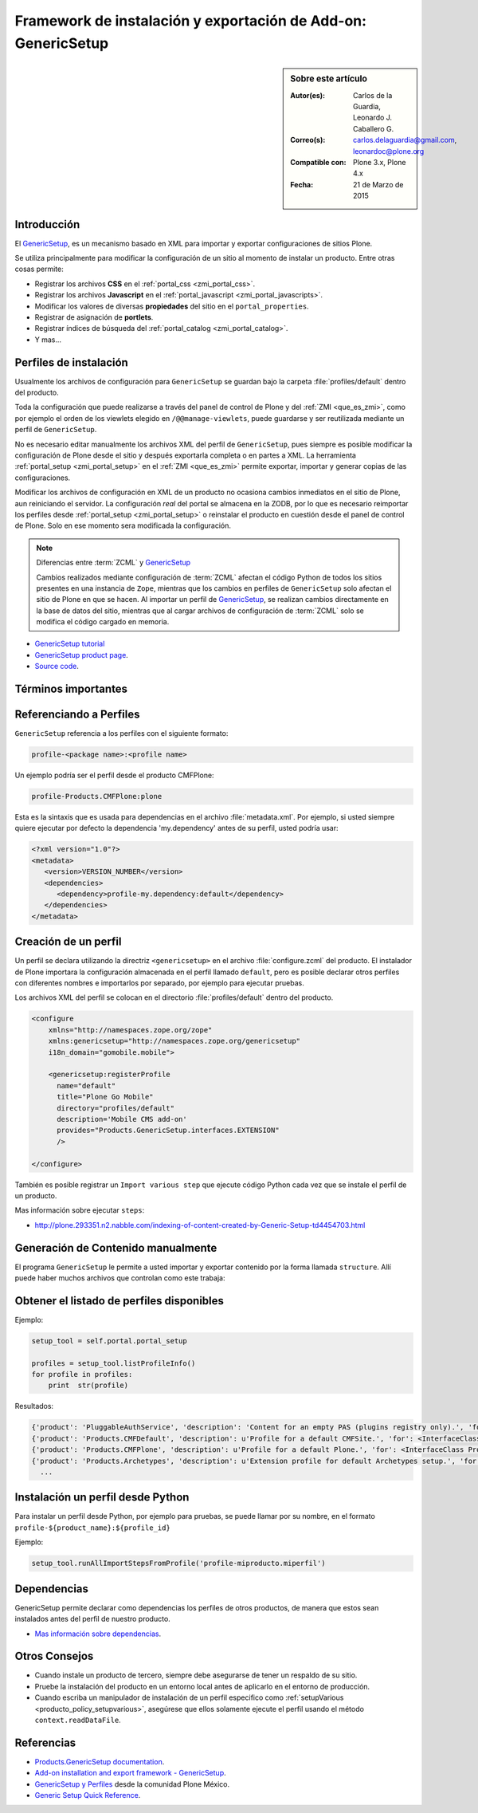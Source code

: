 
.. -*- coding: utf-8 -*-

.. _perfiles_genericsetup:

==============================================================
Framework de instalación y exportación de Add-on: GenericSetup
==============================================================

.. sidebar:: Sobre este artículo

    :Autor(es): Carlos de la Guardia, Leonardo J. Caballero G.
    :Correo(s): carlos.delaguardia@gmail.com, leonardoc@plone.org
    :Compatible con: Plone 3.x, Plone 4.x
    :Fecha: 21 de Marzo de 2015

.. _genericsetup_intro:

Introducción
============

El `GenericSetup`_, es un mecanismo basado en XML para importar y exportar
configuraciones de sitios Plone.

Se utiliza principalmente para modificar la configuración de un sitio
al momento de instalar un producto. Entre otras cosas permite:

* Registrar los archivos **CSS** en el :ref:`portal_css <zmi_portal_css>`.

* Registrar los archivos **Javascript** en el :ref:`portal_javascript <zmi_portal_javascripts>`.

* Modificar los valores de diversas **propiedades** del sitio en el ``portal_properties``.

* Registrar de asignación de **portlets**.

* Registrar índices de búsqueda del :ref:`portal_catalog <zmi_portal_catalog>`.

* Y mas...

Perfiles de instalación
=======================

Usualmente los archivos de configuración para ``GenericSetup`` se guardan
bajo la carpeta :file:`profiles/default` dentro del producto.

Toda la configuración que puede realizarse a través del panel de control
de Plone y del :ref:`ZMI <que_es_zmi>`, como por ejemplo el orden de los
viewlets elegido en ``/@@manage-viewlets``, puede guardarse y ser reutilizada
mediante un perfil de ``GenericSetup``.

No es necesario editar manualmente los archivos XML del perfil de
``GenericSetup``, pues siempre es posible modificar la configuración
de Plone desde el sitio y después exportarla completa o en partes a XML.
La herramienta :ref:`portal_setup <zmi_portal_setup>` en el :ref:`ZMI <que_es_zmi>`
permite exportar, importar y generar copias de las configuraciones.

Modificar los archivos de configuración en XML de un producto no ocasiona
cambios inmediatos en el sitio de Plone, aun reiniciando el servidor. La
configuración `real` del portal se almacena en la ZODB, por lo que es
necesario reimportar los perfiles desde :ref:`portal_setup <zmi_portal_setup>`
o reinstalar el producto en cuestión desde el panel de control de Plone.
Solo en ese momento sera modificada la configuración.

.. note::

    Diferencias entre :term:`ZCML` y `GenericSetup`_

    Cambios realizados mediante configuración de :term:`ZCML` afectan el código
    Python de todos los sitios presentes en una instancia de ``Zope``, mientras
    que los cambios en perfiles de ``GenericSetup`` solo afectan el sitio de
    Plone en que se hacen. Al importar un perfil de `GenericSetup`_, se
    realizan cambios directamente en la base de datos del sitio, mientras que
    al cargar archivos de configuración de :term:`ZCML` solo se modifica el código
    cargado en memoria.

* `GenericSetup tutorial <http://plone.org/documentation/tutorial/genericsetup>`_

* `GenericSetup product page <http://pypi.python.org/pypi/Products.GenericSetup/1.4.5>`_.

* `Source code <http://svn.zope.org/Products.GenericSetup/trunk/Products/GenericSetup/README.txt?rev=87436&view=auto>`_.

Términos importantes
====================

.. glossary::

    perfil base
        Del Ingles ``base profile``, es el perfil que todos los otros perfiles extenderá.
        Para usuarios de Plone este es el perfil ``plone`` desde el producto ``CMFPlone``.

    perfil de extensión
        Del Ingles ``extension profile``, es un conjunto de información de configuración
        que extiende el :term:`perfil base`. Las mayoría de los productos define al
        menos un :term:`perfil de extensión` para definir sus producto.

    perfil de versión
        El perfil de versión puede definirse en el archivo :file:`metadata.xml`.
        Este le dice al programa ``GenericSetup`` cual es la versión actual del perfil.

    pasos de importar
        Ver :term:`pasos de importación`.

    pasos de importación
        Del Ingles ``import steps``, son los pasos de importar que le dice al programa
        ``GenericSetup`` como leer la configuración exportada para un perfil dado y aplicarlo
        en su sitio.

    pasos de exportar
        Del Ingles ``export steps``, son los pasos de exportar que le dice al programa
        ``GenericSetup`` como exportar la actual configuración de su sitio.

    manipulador de instalación
        Del Ingles ``setup handler``, un manipulador de instalación es un termino
        dado a un paso de importar que ejecuta algún código de personalización Python
        se estila definir con el nombre :file:`setuphandler.py`. Este es otra forma de
        crear un paso de importar.

    pasos de actualizar
        Del Ingles ``upgrade step``, un paso de actualizar da a usted la habilidad
        para actualizar el código desde una versión del perfil a otro. Esto es útil
        para uno cambios de tiempo que necesitan ser hecho entre las versiones.
        Mas información viste `Upgrade steps`_.

    instantánea
        Del Ingles ``snapshot``, es un perfil que captura el estado de la configuración
        del sitio en un punto en el tiempo (por ejemplo, inmediatamente después de la
        creación del sitio, o después de la importación de un :term:`perfil de extensión`.

        El caso de uso del ``snapshot``, es tomar la configuración actual en el
        :ref:`portal_setup <zmi_portal_setup>`. Este puede después ser usada para comparar
        a otro ``snapshot`` o perfil. Esto puede ser útil cuando usted hace cambios a su
        sitio y quiere saber como afecta a su perfil.

.. _gs_referencia_perfiles:

Referenciando a Perfiles
========================

``GenericSetup`` referencia a los perfiles con el siguiente formato:

.. code-block:: text

  profile-<package name>:<profile name>

Un ejemplo podría ser el perfil desde el producto CMFPlone:

.. code-block:: text

  profile-Products.CMFPlone:plone

Esta es la sintaxis que es usada para dependencias en el archivo :file:`metadata.xml`. 
Por ejemplo, si usted siempre quiere ejecutar por defecto la dependencia 'my.dependency' 
antes de su perfil, usted podría usar:

.. code-block:: xml

  <?xml version="1.0"?>
  <metadata>
     <version>VERSION_NUMBER</version>
     <dependencies>
        <dependency>profile-my.dependency:default</dependency>
     </dependencies>
  </metadata>

.. _gs_creando_perfiles:

Creación de un perfil
=====================

Un perfil se declara utilizando la directriz ``<genericsetup>`` en el archivo
:file:`configure.zcml` del producto. El instalador de Plone importara la
configuración almacenada en el perfil llamado ``default``, pero es posible
declarar otros perfiles con diferentes nombres e importarlos por separado, por
ejemplo para ejecutar pruebas.

Los archivos XML del perfil se colocan en el directorio :file:`profiles/default`
dentro del producto.

.. code-block:: xml

	<configure
	    xmlns="http://namespaces.zope.org/zope"
	    xmlns:genericsetup="http://namespaces.zope.org/genericsetup"
	    i18n_domain="gomobile.mobile">

	    <genericsetup:registerProfile
	      name="default"
	      title="Plone Go Mobile"
	      directory="profiles/default"
	      description='Mobile CMS add-on'
	      provides="Products.GenericSetup.interfaces.EXTENSION"
	      />

	</configure>

También es posible registrar un ``Import various step`` que ejecute código
Python cada vez que se instale el perfil de un producto.

Mas información sobre ejecutar ``steps``:

* http://plone.293351.n2.nabble.com/indexing-of-content-created-by-Generic-Setup-td4454703.html

.. _gs_structure:

Generación de Contenido manualmente
===================================

El programa ``GenericSetup`` le permite a usted importar y exportar contenido 
por la forma llamada ``structure``. Allí puede haber muchos archivos que controlan 
como este trabaja:

.. glossary::

  .objects
    El archivo :file:`.objects` contiene una lista de objeto IDs 
    y su ``portal_types`` que la estructura necesita crear 
    los objetos. Los IDs también listan dentro de la estructura de 
    carpeta con más información acerca de cual crear. Por defecto 
    todos los elementos listados serán removido y se agregaran 
    de nuevo.

    Ejemplo de un archivo :file:`.objects` que toma desde el perfil
    ``Products.CMFPlone:plone``:

      .. code-block:: ini

        Members,Large Plone Folder
        front-page,Document

  .preserve
    El archivo :file:`.preserve` es una lista de IDs que, si están 
    presente, no debería ser removido. Este podría ser usado 
    si usted conoce el perfil que puede ser ejecutado otra ves 
    y posiblemente remover su contenido.

    El archivo :file:`.preserve` típicamente contiene información que
    ``GenericSetup`` usará para cuidar dos objetos existentes:

      .. code-block:: ini

        front-page
        Members

  .delete
    El archivo :file:`.delete` es una lista de IDs que puede ser 
    borrado desde el sitio.

    Al igual que el archivo :file:`.preserve`, el archivo :file:`.delete`
    usan la misma sintaxis. El siguiente podría ser valido para borrar
    dos objetos:

      .. code-block:: ini

        front-page
        Members

  .properties
    El archivo :file:`.properties` típicamente contiene información que
    ``GenericSetup`` utilizará para crear la carpeta en la que reside.
    Esto le permite la exportación a estar representados en una jerarquía
    como lo es en el sitio.

    Ejemplo de un archivo :file:`.properties` tomada desde el perfil de
    ``Products.CMFPlone:plone`` para la carpeta :file:`Members`:

      .. code-block:: ini

        [DEFAULT]
        description = Site Users
        title = Users

.. _gs_listado_perfiles:

Obtener el listado de perfiles disponibles
==========================================

Ejemplo:

.. code-block:: python

  setup_tool = self.portal.portal_setup

  profiles = setup_tool.listProfileInfo()
  for profile in profiles:
      print  str(profile)

Resultados:

.. code-block:: python

  {'product': 'PluggableAuthService', 'description': 'Content for an empty PAS (plugins registry only).', 'for': <InterfaceClass Products.PluggableAuthService.interfaces.authservice.IPluggableAuthService>, 'title': 'Empty PAS Content Profile', 'version': 'PluggableAuthService-1.5.3', 'path': 'profiles/empty', 'type': 1, 'id': 'PluggableAuthService:empty'}
  {'product': 'Products.CMFDefault', 'description': u'Profile for a default CMFSite.', 'for': <InterfaceClass Products.CMFCore.interfaces._content.ISiteRoot>, 'title': u'CMFDefault Site', 'version': 'CMF-2.1.1', 'path': u'profiles/default', 'type': 1, 'id': u'Products.CMFDefault:default'}
  {'product': 'Products.CMFPlone', 'description': u'Profile for a default Plone.', 'for': <InterfaceClass Products.CMFPlone.interfaces.siteroot.IPloneSiteRoot>, 'title': u'Plone Site', 'version': u'3.1.7', 'path': u'/home/moo/sits/parts/plone/CMFPlone/profiles/default', 'type': 1, 'id': u'Products.CMFPlone:plone'}
  {'product': 'Products.Archetypes', 'description': u'Extension profile for default Archetypes setup.', 'for': None, 'title': u'Archetypes', 'version': u'1.5.7', 'path': u'/home/moo/sits/parts/plone/Archetypes/profiles/default', 'type': 2, 'id': u'Products.Archetypes:Archetypes'}
    ...

.. _gs_instalar_perfil_python:

Instalación un perfil desde Python
==================================

Para instalar un perfil desde Python, por ejemplo para pruebas, se puede
llamar por su nombre, en el formato ``profile-${product_name}:${profile_id}``

Ejemplo:

.. code-block:: python

  setup_tool.runAllImportStepsFromProfile('profile-miproducto.miperfil')

.. _gs_instalar_dependencias:

Dependencias
============

GenericSetup permite declarar como dependencias los perfiles de otros
productos, de manera que estos sean instalados antes del perfil de nuestro
producto.

* `Mas información sobre dependencias <http://plone.org/products/plone/roadmap/195/>`_.

Otros Consejos
==============

* Cuando instale un producto de tercero, siempre debe asegurarse de tener un respaldo 
  de su sitio.

* Pruebe la instalación del producto en un entorno local antes de aplicarlo en el entorno 
  de producción.

* Cuando escriba un manipulador de instalación de un perfil especifico como 
  :ref:`setupVarious <producto_policy_setupvarious>`, asegúrese que ellos solamente ejecute 
  el perfil usando el método ``context.readDataFile``.

.. seealso:: 
  
    - `Add-on installation and export framework - GenericSetup`_.

    - `Generic Setup Quick Reference`_.

Referencias
===========

- `Products.GenericSetup documentation`_.

- `Add-on installation and export framework - GenericSetup`_.

- `GenericSetup y Perfiles`_ desde la comunidad Plone México.

- `Generic Setup Quick Reference`_.

.. _Products.GenericSetup documentation: https://pythonhosted.org/Products.GenericSetup/index.html
.. _GenericSetup: http://docs.plone.org/develop/addons/components/genericsetup.html
.. _Upgrade steps: http://docs.plone.org/develop/addons/components/genericsetup.html#upgrade-steps
.. _Add-on installation and export framework - GenericSetup: http://docs.plone.org/develop/addons/components/genericsetup.html
.. _GenericSetup y Perfiles: http://www.plone.mx/docs/gs.html
.. _Generic Setup Quick Reference: http://www.sixfeetup.com/company/technologies/plone-content-management/swag/swag-images-files/generic_setup.pdf
